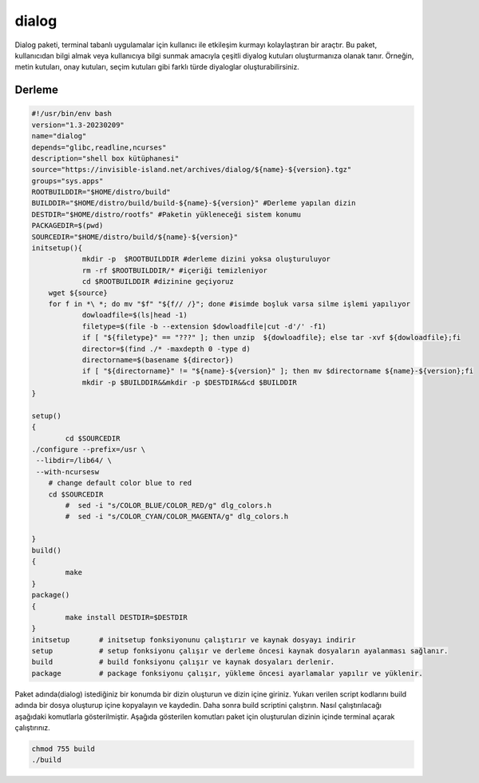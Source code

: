 dialog
++++++

Dialog paketi, terminal tabanlı uygulamalar için kullanıcı ile etkileşim kurmayı kolaylaştıran bir araçtır. Bu paket, kullanıcıdan bilgi almak veya kullanıcıya bilgi sunmak amacıyla çeşitli diyalog kutuları oluşturmanıza olanak tanır. Örneğin, metin kutuları, onay kutuları, seçim kutuları gibi farklı türde diyaloglar oluşturabilirsiniz.

Derleme
--------

.. code-block:: shell
	
	#!/usr/bin/env bash
	version="1.3-20230209"
	name="dialog"
	depends="glibc,readline,ncurses"
	description="shell box kütüphanesi"
	source="https://invisible-island.net/archives/dialog/${name}-${version}.tgz"
	groups="sys.apps"
	ROOTBUILDDIR="$HOME/distro/build"
	BUILDDIR="$HOME/distro/build/build-${name}-${version}" #Derleme yapılan dizin
	DESTDIR="$HOME/distro/rootfs" #Paketin yükleneceği sistem konumu
	PACKAGEDIR=$(pwd)
	SOURCEDIR="$HOME/distro/build/${name}-${version}"
	initsetup(){
		    mkdir -p  $ROOTBUILDDIR #derleme dizini yoksa oluşturuluyor
		    rm -rf $ROOTBUILDDIR/* #içeriği temizleniyor
		    cd $ROOTBUILDDIR #dizinine geçiyoruz
            wget ${source}
            for f in *\ *; do mv "$f" "${f// /}"; done #isimde boşluk varsa silme işlemi yapılıyor
		    dowloadfile=$(ls|head -1)
		    filetype=$(file -b --extension $dowloadfile|cut -d'/' -f1)
		    if [ "${filetype}" == "???" ]; then unzip  ${dowloadfile}; else tar -xvf ${dowloadfile};fi
		    director=$(find ./* -maxdepth 0 -type d)
		    directorname=$(basename ${director})
		    if [ "${directorname}" != "${name}-${version}" ]; then mv $directorname ${name}-${version};fi
		    mkdir -p $BUILDDIR&&mkdir -p $DESTDIR&&cd $BUILDDIR
	}

	setup()
	{
		cd $SOURCEDIR
    	./configure --prefix=/usr \
         --libdir=/lib64/ \
         --with-ncursesw
	    # change default color blue to red
	    cd $SOURCEDIR
	  	#  sed -i "s/COLOR_BLUE/COLOR_RED/g" dlg_colors.h
	  	#  sed -i "s/COLOR_CYAN/COLOR_MAGENTA/g" dlg_colors.h
		
	}
	build()
	{
		make 
	}
	package()
	{
		make install DESTDIR=$DESTDIR
	}
	initsetup       # initsetup fonksiyonunu çalıştırır ve kaynak dosyayı indirir
	setup           # setup fonksiyonu çalışır ve derleme öncesi kaynak dosyaların ayalanması sağlanır.
	build           # build fonksiyonu çalışır ve kaynak dosyaları derlenir.
	package         # package fonksiyonu çalışır, yükleme öncesi ayarlamalar yapılır ve yüklenir.


Paket adında(dialog) istediğiniz bir konumda bir dizin oluşturun ve dizin içine giriniz. Yukarı verilen script kodlarını build adında bir dosya oluşturup içine kopyalayın ve kaydedin. Daha sonra build scriptini çalıştırın. Nasıl çalıştırılacağı aşağıdaki komutlarla gösterilmiştir. Aşağıda gösterilen komutları paket için oluşturulan dizinin içinde terminal açarak çalıştırınız.


.. code-block:: shell
	
	chmod 755 build
	./build
  
.. raw:: pdf

   PageBreak




